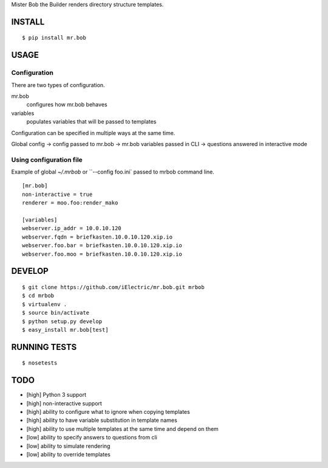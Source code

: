 Mister Bob the Builder renders directory structure templates.

INSTALL
=======

::

    $ pip install mr.bob

USAGE
=====

Configuration
-------------

There are two types of configuration.

mr.bob
    configures how mr.bob behaves
variables
    populates variables that will be passed to templates

Configuration can be specified in multiple ways at the same time. 

Global config -> config passed to mr.bob -> mr.bob variables passed in CLI -> questions answered in interactive mode


Using configuration file
------------------------

Example of global `~/.mrbob` or ``--config foo.ini` passed to mrbob command line.

::

    [mr.bob]
    non-interactive = true
    renderer = moo.foo:render_mako

    [variables]
    webserver.ip_addr = 10.0.10.120
    webserver.fqdn = briefkasten.10.0.10.120.xip.io
    webserver.foo.bar = briefkasten.10.0.10.120.xip.io
    webserver.foo.moo = briefkasten.10.0.10.120.xip.io

DEVELOP
=======

::

    $ git clone https://github.com/iElectric/mr.bob.git mrbob
    $ cd mrbob
    $ virtualenv .
    $ source bin/activate
    $ python setup.py develop
    $ easy_install mr.bob[test]

RUNNING TESTS
=============

::

    $ nosetests

TODO
====

- [high] Python 3 support
- [high] non-interactive support
- [high] ability to configure what to ignore when copying templates
- [high] ability to have variable substitution in template names
- [high] ability to use multiple templates at the same time and depend on them
- [low] ability to specify answers to questions from cli
- [low] ability to simulate rendering
- [low] ability to override templates
